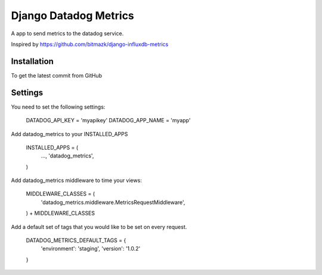 Django Datadog Metrics
=======================

A app to send metrics to the datadog service.

Inspired by https://github.com/bitmazk/django-influxdb-metrics

Installation
------------

To get the latest commit from GitHub

.. code-block:: bash
    pip install -e git+git://github.com/marcusmartins/django-datadog-metrics.git#egg=influxdb_metrics

Settings
--------

You need to set the following settings:

    DATADOG_API_KEY = 'myapikey'
    DATADOG_APP_NAME = 'myapp'

Add datadog_metrics to your INSTALLED_APPS

    INSTALLED_APPS = (
        ...,
        'datadog_metrics',
    )

Add datadog_metrics middleware to time your views:

    MIDDLEWARE_CLASSES = (
        'datadog_metrics.middleware.MetricsRequestMiddleware',
    ) + MIDDLEWARE_CLASSES

Add a default set of tags that you would like to be set on every request.

    DATADOG_METRICS_DEFAULT_TAGS = {
        'environment': 'staging',
        'version': '1.0.2'
    }
